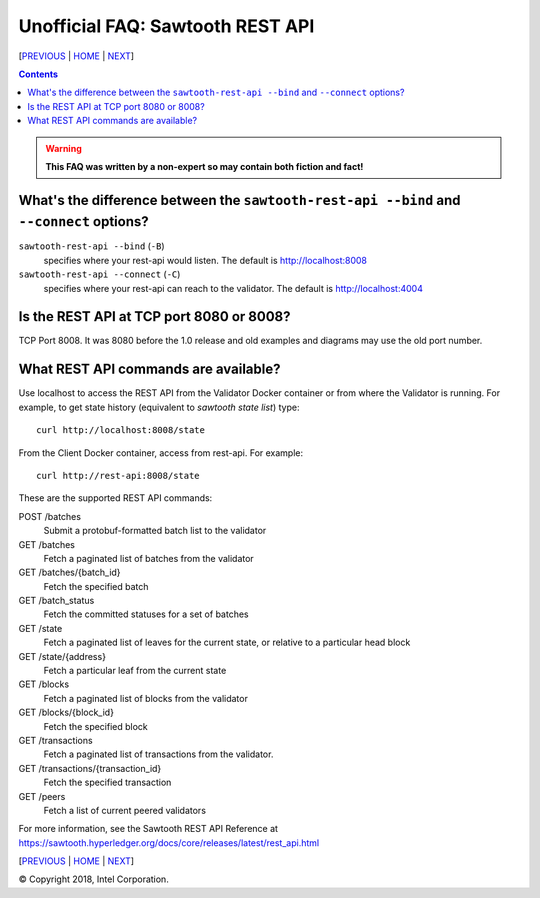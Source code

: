 Unofficial FAQ: Sawtooth REST API
==================
[PREVIOUS_ | HOME_ | NEXT_]

.. contents::

.. Warning::
   **This FAQ was written by a non-expert so may contain both fiction and fact!**

What's the difference between the ``sawtooth-rest-api --bind`` and ``--connect`` options?
-------------------
``sawtooth-rest-api --bind`` (``-B``)
    specifies where your rest-api would listen. The default is http://localhost:8008
``sawtooth-rest-api --connect`` (``-C``)
    specifies where your rest-api can reach to the validator. The default is http://localhost:4004

Is the REST API at TCP port 8080 or 8008?
-------------------
TCP Port 8008. It was 8080 before the 1.0 release and old examples and diagrams may use the old port number.

What REST API commands are available?
-------------------
Use localhost to access the REST API from the Validator Docker container or from where the Validator is running.
For example, to get state history (equivalent to `sawtooth state list`) type:

::

    curl http://localhost:8008/state
From the Client Docker container, access from rest-api.  For example:

::

    curl http://rest-api:8008/state

These are the supported REST API commands:

POST /batches
    Submit a protobuf-formatted batch list to the validator
GET /batches
    Fetch a paginated list of batches from the validator
GET /batches/{batch_id}
    Fetch the specified batch
GET /batch_status
    Fetch the committed statuses for a set of batches
GET /state
    Fetch a paginated list of leaves for the current state, or relative to a particular head block
GET /state/{address}
    Fetch a particular leaf from the current state
GET /blocks
    Fetch a paginated list of blocks from the validator
GET /blocks/{block_id}
    Fetch the specified block
GET /transactions
    Fetch a paginated list of transactions from the validator.
GET /transactions/{transaction_id}
    Fetch the specified transaction
GET /peers
    Fetch a list of current peered validators

For more information, see the Sawtooth REST API Reference at
https://sawtooth.hyperledger.org/docs/core/releases/latest/rest_api.html

[PREVIOUS_ | HOME_ | NEXT_]

.. _PREVIOUS: client.rst
.. _HOME: README.rst
.. _NEXT: docker.rst

© Copyright 2018, Intel Corporation.
